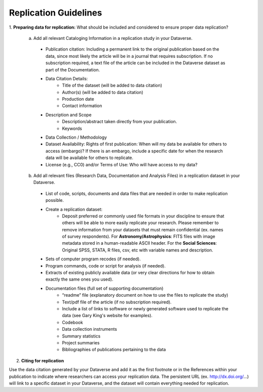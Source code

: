 Replication Guidelines
++++++++++++++++++++++++++++++++++

1. **Preparing data for replication:**
What should be included and considered to ensure proper data replication?

  a)  Add all relevant Cataloging Information in a replication study in your Dataverse.

   * Publication citation: Including a permanent link to the original publication based on the data, since most likely the article will be in a journal that requires subscription. If no subscription required, a text file of the article can be included in the Dataverse dataset as part of the Documentation.
   * Data Citation Details:
      * Title of the dataset (will be added to data citation)
      * Author(s) (will be added to data citation)
      * Production date
      * Contact information
   * Description and Scope
      * Description/abstract taken directly from your publication.
      * Keywords
   * Data Collection / Methodology
   * Dataset Availability: Rights of first publication: When will my data be available for others to access (embargo)? If there is an embargo, include a specific date for when the research data will be available for others to replicate.
   * License (e.g., CC0) and/or Terms of Use: Who will have access to my data?

  b)  Add all relevant files (Research Data, Documentation and Analysis Files) in a replication dataset in your Dataverse.

   * List of code, scripts, documents and data files that are needed in order to make replication possible. 
   * Create a replication dataset: 
      * Deposit preferred or commonly used file formats in your discipline to ensure that others will be able to more easily replicate your research. Please remember to remove information from your datasets that must remain confidential (ex. names of survey respondents). For **Astronomy/Astrophysics**: FITS files with image metadata stored in a human-readable ASCII header. For the **Social Sciences**: Original SPSS, STATA, R files, csv, etc with variable names and description.
   * Sets of computer program recodes (if needed).
   * Program commands, code or script for analysis (if needed).
   * Extracts of existing publicly available data (or very clear directions for how to obtain exactly the same ones you used).
   * Documentation files (full set of supporting documentation)
       * “readme” file (explanatory document on how to use the files to replicate the study)
       * Text/pdf file of the article (if no subscription required).
       * Include a list of links to software or newly generated software used to replicate the data (see Gary King's website for examples).
       * Codebook
       * Data collection instruments
       * Summary statistics
       * Project summaries
       * Bibliographies of publications pertaining to the data

2. **Citing for replication**

Use the data citation generated by your Dataverse and add it as the first footnote or in the References within your publication to indicate where researchers can access your replication data. The persistent URL (ex. http://dx.doi.org/...) will link to a specific dataset in your Dataverse, and the dataset will contain everything needed for replication.